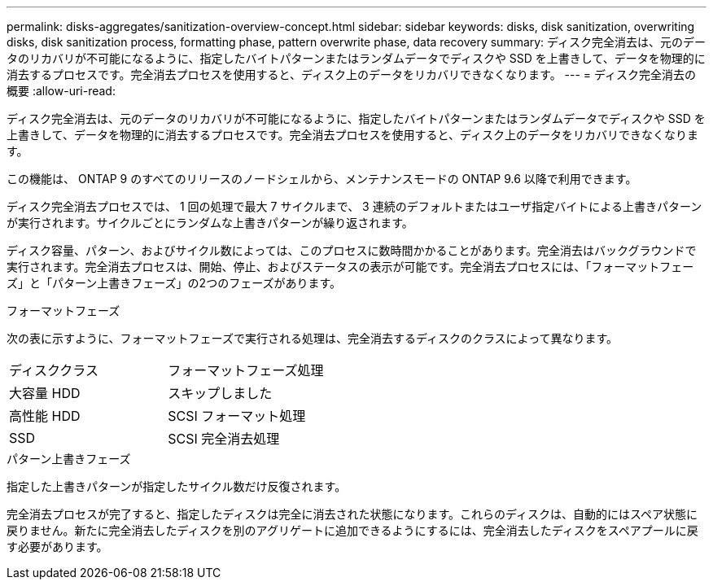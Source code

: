 ---
permalink: disks-aggregates/sanitization-overview-concept.html 
sidebar: sidebar 
keywords: disks, disk sanitization, overwriting disks, disk sanitization process, formatting phase, pattern overwrite phase, data recovery 
summary: ディスク完全消去は、元のデータのリカバリが不可能になるように、指定したバイトパターンまたはランダムデータでディスクや SSD を上書きして、データを物理的に消去するプロセスです。完全消去プロセスを使用すると、ディスク上のデータをリカバリできなくなります。 
---
= ディスク完全消去の概要
:allow-uri-read: 


[role="lead"]
ディスク完全消去は、元のデータのリカバリが不可能になるように、指定したバイトパターンまたはランダムデータでディスクや SSD を上書きして、データを物理的に消去するプロセスです。完全消去プロセスを使用すると、ディスク上のデータをリカバリできなくなります。

この機能は、 ONTAP 9 のすべてのリリースのノードシェルから、メンテナンスモードの ONTAP 9.6 以降で利用できます。

ディスク完全消去プロセスでは、 1 回の処理で最大 7 サイクルまで、 3 連続のデフォルトまたはユーザ指定バイトによる上書きパターンが実行されます。サイクルごとにランダムな上書きパターンが繰り返されます。

ディスク容量、パターン、およびサイクル数によっては、このプロセスに数時間かかることがあります。完全消去はバックグラウンドで実行されます。完全消去プロセスは、開始、停止、およびステータスの表示が可能です。完全消去プロセスには、「フォーマットフェーズ」と「パターン上書きフェーズ」の2つのフェーズがあります。

.フォーマットフェーズ
次の表に示すように、フォーマットフェーズで実行される処理は、完全消去するディスクのクラスによって異なります。

|===


| ディスククラス | フォーマットフェーズ処理 


| 大容量 HDD | スキップしました 


| 高性能 HDD | SCSI フォーマット処理 


| SSD | SCSI 完全消去処理 
|===
.パターン上書きフェーズ
指定した上書きパターンが指定したサイクル数だけ反復されます。

完全消去プロセスが完了すると、指定したディスクは完全に消去された状態になります。これらのディスクは、自動的にはスペア状態に戻りません。新たに完全消去したディスクを別のアグリゲートに追加できるようにするには、完全消去したディスクをスペアプールに戻す必要があります。
